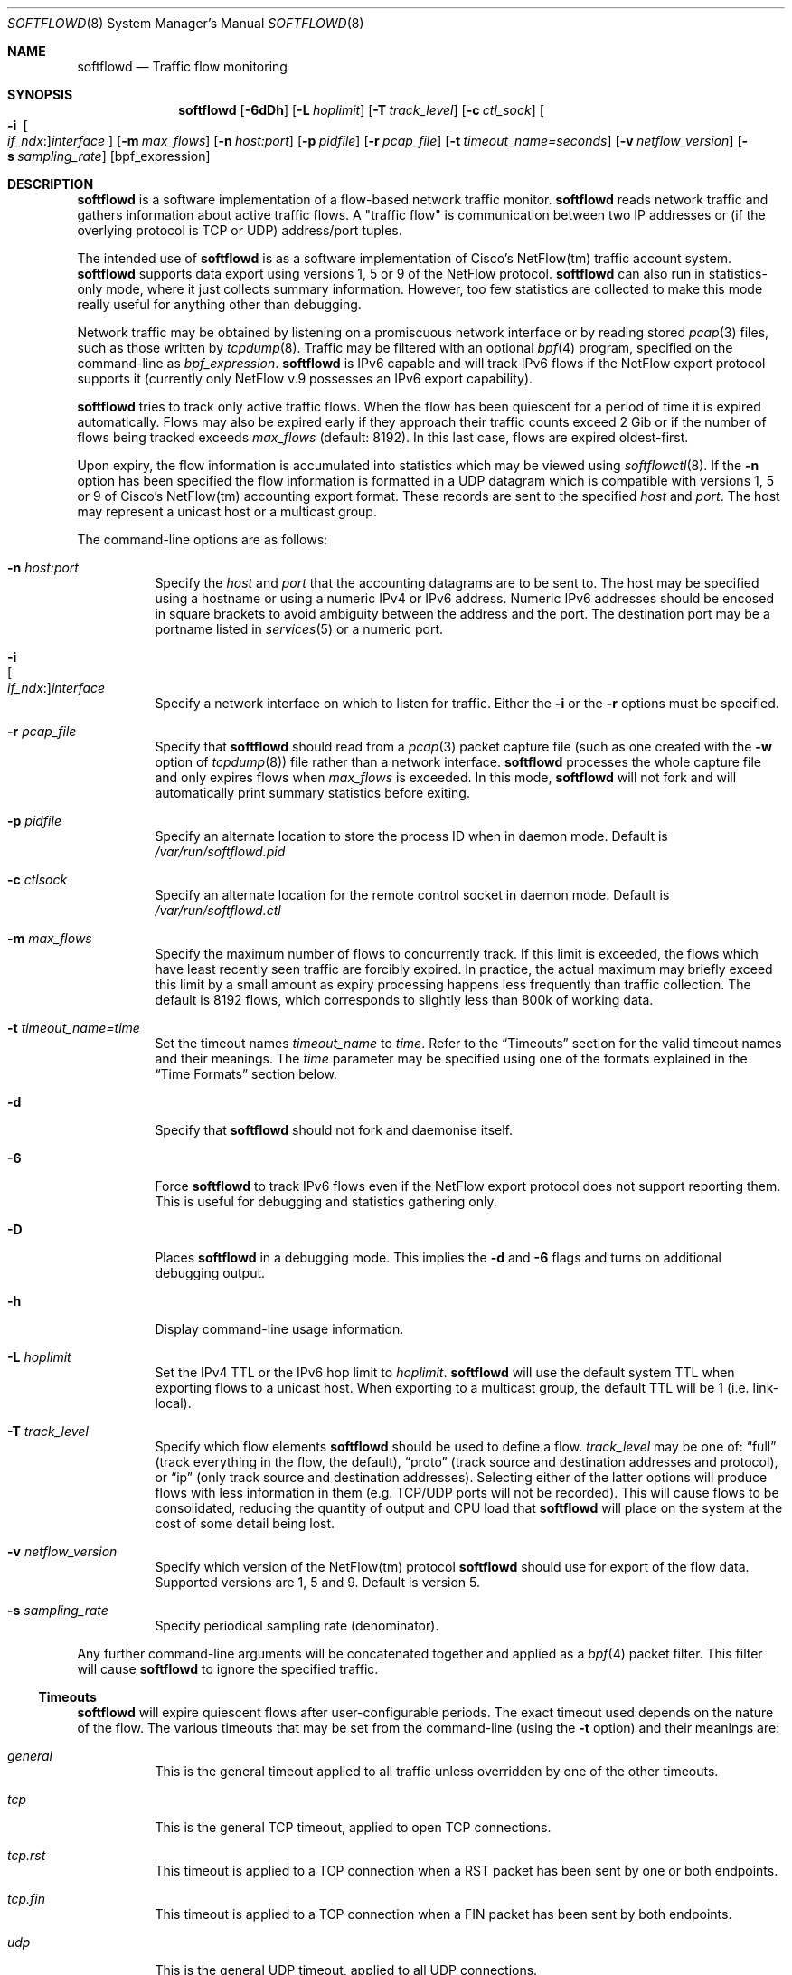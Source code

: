 .\" Copyright (c) 2002 Damien Miller.  All rights reserved.
.\" Portions Copyright (c) 2001 Kevin Steves.  All rights reserved.
.\"
.\" Redistribution and use in source and binary forms, with or without
.\" modification, are permitted provided that the following conditions
.\" are met:
.\" 1. Redistributions of source code must retain the above copyright
.\"    notice, this list of conditions and the following disclaimer.
.\" 2. Redistributions in binary form must reproduce the above copyright
.\"    notice, this list of conditions and the following disclaimer in the
.\"    documentation and/or other materials provided with the distribution.
.\"
.\" THIS SOFTWARE IS PROVIDED BY THE AUTHOR ``AS IS'' AND ANY EXPRESS OR
.\" IMPLIED WARRANTIES, INCLUDING, BUT NOT LIMITED TO, THE IMPLIED WARRANTIES
.\" OF MERCHANTABILITY AND FITNESS FOR A PARTICULAR PURPOSE ARE DISCLAIMED.
.\" IN NO EVENT SHALL THE AUTHOR BE LIABLE FOR ANY DIRECT, INDIRECT,
.\" INCIDENTAL, SPECIAL, EXEMPLARY, OR CONSEQUENTIAL DAMAGES (INCLUDING, BUT
.\" NOT LIMITED TO, PROCUREMENT OF SUBSTITUTE GOODS OR SERVICES; LOSS OF USE,
.\" DATA, OR PROFITS; OR BUSINESS INTERRUPTION) HOWEVER CAUSED AND ON ANY
.\" THEORY OF LIABILITY, WHETHER IN CONTRACT, STRICT LIABILITY, OR TORT
.\" (INCLUDING NEGLIGENCE OR OTHERWISE) ARISING IN ANY WAY OUT OF THE USE OF
.\" THIS SOFTWARE, EVEN IF ADVISED OF THE POSSIBILITY OF SUCH DAMAGE.
.\"
.Dd October 14, 2002
.Dt SOFTFLOWD 8
.Os
.Sh NAME
.Nm softflowd
.Nd Traffic flow monitoring
.Sh SYNOPSIS
.Nm softflowd
.Op Fl 6dDh
.Op Fl L Ar hoplimit
.Op Fl T Ar track_level
.Op Fl c Ar ctl_sock
.Bk -words
.Oo Fl i\ \&
.Sm off
.Oo Ar if_ndx : Oc
.Ar interface
.Sm on
.Oc
.Ek
.Op Fl m Ar max_flows
.Op Fl n Ar host:port
.Op Fl p Ar pidfile
.Op Fl r Ar pcap_file
.Op Fl t Ar timeout_name=seconds
.Op Fl v Ar netflow_version
.Op Fl s Ar sampling_rate
.Op bpf_expression
.Sh DESCRIPTION
.Nm
is a software implementation of a flow-based network traffic monitor.
.Nm
reads network traffic and gathers information about active traffic flows.
A "traffic flow" is communication between two IP addresses or (if the
overlying protocol is TCP or UDP) address/port tuples.
.Pp
The intended use of
.Nm
is as a software implementation of Cisco's NetFlow(tm) traffic account
system.
.Nm
supports data export using versions 1, 5 or 9 of the NetFlow protocol.
.Nm
can also run in statistics-only mode, where it just collects summary
information.
However, too few statistics are collected to make this
mode really useful for anything other than debugging.
.Pp
Network traffic may be obtained by listening on a promiscuous network
interface or by reading stored
.Xr pcap 3
files, such as those written by
.Xr tcpdump 8 .
Traffic may be filtered with an optional
.Xr bpf 4
program, specified on the command-line as
.Ar bpf_expression .
.Nm
is IPv6 capable and will track IPv6 flows if the NetFlow export protocol
supports it (currently only NetFlow v.9 possesses an IPv6 export capability).
.Pp
.Nm
tries to track only active traffic flows.
When the
flow has been quiescent for a period of time it is expired automatically.
Flows may also be expired early if they approach their traffic counts
exceed 2 Gib or if the number of flows being tracked exceeds
.Ar max_flows
(default: 8192).
In this last case, flows are expired oldest-first.
.Pp
Upon expiry, the flow information is accumulated into statistics which may
be viewed using
.Xr softflowctl 8 .
If the
.Fl n
option has been specified the flow information is formatted in a UDP datagram
which is compatible with versions 1, 5 or 9 of Cisco's NetFlow(tm) accounting
export format.
These records are sent to the specified
.Ar host
and
.Ar port .
The host may represent a unicast host or a multicast group.
.Pp
The command-line options are as follows:
.Bl -tag -width Ds
.It Fl n Ar host:port
Specify the
.Ar host
and
.Ar port
that the accounting datagrams are to be sent to.
The host may be specified using a hostname or using a numeric IPv4 or
IPv6 address.
Numeric IPv6 addresses should be encosed in square brackets to avoid ambiguity
between the address and the port.
The destination port may be a portname listed in
.Xr services 5
or a numeric port.
.It Fl i Xo
.Sm off
.Oo Ar if_ndx : Oc
.Ar interface
.Sm on
.Xc
Specify a network interface on which to listen for traffic.
Either the
.Fl i
or the
.Fl r
options must be specified.
.It Fl r Ar pcap_file
Specify that
.Nm
should read from a
.Xr pcap 3
packet capture file (such as one created with the
.Fl w
option of
.Xr tcpdump 8 )
file rather than a network interface.
.Nm
processes the whole capture file and only expires flows when
.Ar max_flows
is exceeded.
In this mode,
.Nm
will not fork and will automatically print summary statistics before
exiting.
.It Fl p Ar pidfile
Specify an alternate location to store the process ID when in daemon mode.
Default is
.Pa /var/run/softflowd.pid
.It Fl c Ar ctlsock
Specify an alternate location for the remote control socket in daemon mode.
Default is
.Pa /var/run/softflowd.ctl
.It Fl m Ar max_flows
Specify the maximum number of flows to concurrently track.
If this limit is exceeded, the flows which have least recently seen traffic
are forcibly expired.
In practice, the actual maximum may briefly exceed this limit by a
small amount as  expiry processing happens less frequently than traffic
collection.
The default is 8192 flows, which corresponds to slightly less
than 800k of working data.
.It Fl t Ar timeout_name=time
Set the timeout names
.Ar timeout_name
to
.Ar time .
Refer to the
.Sx Timeouts
section for the valid timeout names and their meanings.
The
.Ar time
parameter may be specified using one of the formats explained in the
.Sx Time Formats
section below.
.It Fl d
Specify that
.Nm
should not fork and daemonise itself.
.It Fl 6
Force
.Nm
to track IPv6 flows even if the NetFlow export protocol does not support
reporting them.
This is useful for debugging and statistics gathering only.
.It Fl D
Places
.Nm
in a debugging mode.
This implies the
.Fl d
and
.Fl 6
flags and turns on additional debugging output.
.It Fl h
Display command-line usage information.
.It Fl L Ar hoplimit
Set the IPv4 TTL or the IPv6 hop limit to
.Ar hoplimit .
.Nm
will use the default system TTL when exporting flows to a unicast host.
When exporting to a multicast group, the default TTL will be 1
(i.e. link-local).
.It Fl T Ar track_level
Specify which flow elements
.Nm
should be used to define a flow.
.Ar track_level
may be one of:
.Dq full
(track everything in the flow, the default),
.Dq proto
(track source and destination addresses and protocol), or
.Dq ip
(only track source and destination addresses).
Selecting either of the latter options will produce flows with less information
in them (e.g. TCP/UDP ports will not be recorded).
This will cause flows to be consolidated, reducing the quantity of output
and CPU load that
.Nm
will place on the system at the cost of some detail being lost.
.It Fl v Ar netflow_version
Specify which version of the NetFlow(tm) protocol
.Nm
should use for export of the flow data.
Supported versions are 1, 5 and 9.
Default is version 5.
.It Fl s Ar sampling_rate
Specify periodical sampling rate (denominator).
.El
.Pp
Any further command-line arguments will be concatenated together and
applied as a
.Xr bpf 4
packet filter.
This filter will cause
.Nm
to ignore the specified traffic.
.Ss Timeouts
.Pp
.Nm
will expire quiescent flows after user-configurable periods.
The exact timeout used depends on the nature of the flow.
The various timeouts that may be set from the command-line (using the
.Fl t
option) and their meanings are:
.Bl -tag -width Ds
.It Ar general
This is the general timeout applied to all traffic unless overridden by
one of the other timeouts.
.It Ar tcp
This is the general TCP timeout, applied to open TCP connections.
.It Ar tcp.rst
This timeout is applied to a TCP connection when a RST packet has been
sent by one or both endpoints.
.It Ar tcp.fin
This timeout is applied to a TCP connection when a FIN packet has been
sent by both endpoints.
.It Ar udp
This is the general UDP timeout, applied to all UDP connections.
.It Ar maxlife
This is the maximum lifetime that a flow may exist for.
All flows are forcibly expired when they pass
.Ar maxlife
seconds.
To disable this feature, specify a
.Ar maxlife
of 0.
.It Ar expint
Specify the interval between expiry checks.
Increase this to group more flows into a NetFlow packet.
To disable this feature, specify a
.Ar expint
of 0.
.El
.Pp
Flows may also be expired if there are not enough flow entries to hold them
or if their traffic exceeds 2 Gib in either direction.
.Xr softflowctl 8
may be used to print information on the average lifetimes of flows and
the reasons for their expiry.
.Ss Time Formats
.Pp
.Nm
command-line arguments that specify time may be expressed using a sequence
of the form:
.Sm off
.Ar time Op Ar qualifier ,
.Sm on
where
.Ar time
is a positive integer value and
.Ar qualifier
is one of the following:
.Pp
.Bl -tag -width Ds -compact -offset indent
.It Cm <none>
seconds
.It Cm s | Cm S
seconds
.It Cm m | Cm M
minutes
.It Cm h | Cm H
hours
.It Cm d | Cm D
days
.It Cm w | Cm W
weeks
.El
.Pp
Each member of the sequence is added together to calculate the total time value.
.Pp
Time format examples:
.Pp
.Bl -tag -width Ds -compact -offset indent
.It 600
600 seconds (10 minutes)
.It 10m
10 minutes
.It 1h30m
1 hour 30 minutes (90 minutes)
.El
.Ss Run-time Control
.Pp
A daemonised
.Nm
instance may be controlled using the
.Xr softflowctl 8
command.
This interface allows one to shut down the daemon, force expiry of
all tracked flows and extract debugging and summary data.
Also, receipt of a
.Dv SIGTERM
or
.Dv SIGINT
will cause
.Nm
to exit, after expiring all flows (and thus sending flow export packets
if
.Fl n
was specified on the command-line).
If you do not want to export flows upon shutdown, clear them first with
.Xr softflowctl 8
or use
.Xr softflowctl 8 's
.Dq exit
command.
.Sh EXAMPLES
.Bl -tag -width Ds
.It softflowd -i fxp0
This command-line will cause
.Nm
to listen on interface fxp0 and to run in statistics gathering mode
only (i.e. no NetFlow data export).
.It softflowd -i fxp0 -n 10.1.0.2:4432
This command-line will cause
.Nm
to listen on interface fxp0 and to export NetFlow v.5 datagrams on flow
expiry to a flow collector running on 10.1.0.2 port 4432.
.It softflowd -v 5 -i fxp0 -n 10.1.0.2:4432 -m 65536 -t udp=1m30s
This command-line increases the number of concurrent flows that
.Nm
will track to 65536 and increases the timeout for UDP flows to 90 seconds.
.It softflowd -v 9 -i fxp0 -n 224.0.1.20:4432 -L 64
This command-line will export NetFlow v.9 flows to the multicast group
224.0.1.20.
The export datagrams will have their TTL set to 64, so multicast receivers
can be many hops away.
.It softflowd -i fxp0 -p /var/run/sfd.pid.fxp0 -c /var/run/sfd.ctl.fxp0
This command-line specifies alternate locations for the control socket
and pid file.
Similar command-lines are useful when running multiple
instances of
.Nm
on a single machine.
.El
.Sh FILES
.Bl -tag -width Ds
.It Pa /var/run/softflowd.pid
This file stores the process ID when
.Nm
is in daemon mode.
This location may be overridden using the
.Fl p
command-line option.
.It Pa /var/run/softflowd.ctl
This is the remote control socket.
.Nm
listens on this socket for commands from
.Xr softflowctl 8 .
This location may be overridden using the
.Fl c
command-line option.
.El
.Sh BUGS
Currently
.Nm
does not handle maliciously fragmented packets properly, i.e. packets
fragemented such that the UDP or TCP header does not fit into the first
fragment.
It will product correct traffic counts when presented with maliciously
fragmented packets, but will not record TCP or UDP port information.
.Sh AUTHORS
.An Damien Miller Aq djm@mindrot.org
.Sh SEE ALSO
.Xr softflowctl 8 ,
.Xr tcpdump 8 ,
.Xr pcap 3 ,
.Xr bpf 4
.Bd -literal
http://www.ietf.org/rfc/rfc3954.txt
.br
http://www.cisco.com/en/US/products/sw/netmgtsw/ps1964/products_implementation_design_guide09186a00800d6a11.html
.Ed
